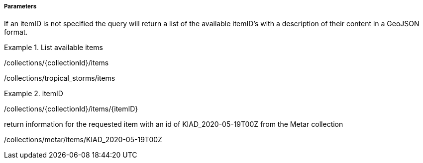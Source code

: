 ===== Parameters

If an itemID is not specified the query will return a list of the available
itemID's with a description of their content in a GeoJSON format.


.List available items
=================

/collections/{collectionId}/items

/collections/tropical_storms/items

=================



.itemID
=================

/collections/{collectionId}/items/{itemID}

return information for the requested item with an id of KIAD_2020-05-19T00Z from the Metar collection

/collections/metar/items/KIAD_2020-05-19T00Z

=================



